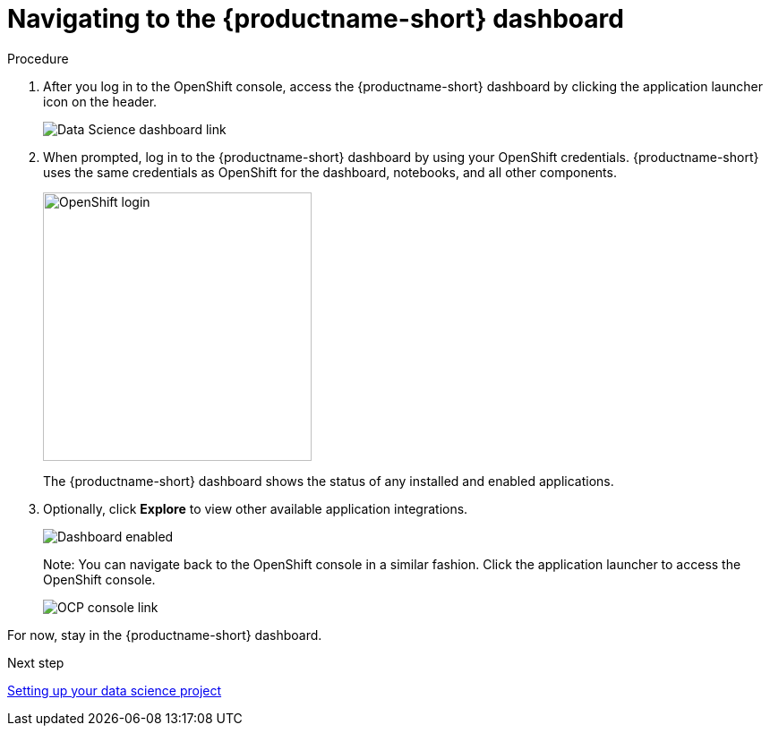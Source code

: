 [id='navigating-to-the-dashboard']
= Navigating to the {productname-short} dashboard

.Procedure

. After you log in to the OpenShift console, access the {productname-short} dashboard by clicking the application launcher icon on the header.
+
image::projects/ocp-console-ds-tile.png[Data Science dashboard link]

. When prompted, log in to the {productname-short} dashboard by using your OpenShift credentials. {productname-short} uses the same credentials as OpenShift for the dashboard, notebooks, and all other components.
+
image::projects/login-with-openshift.png[OpenShift login, 300]
+
The {productname-short} dashboard shows the status of any installed and enabled applications.

. Optionally, click *Explore* to view other available application integrations.
+
image::projects/dashboard-explore.png[Dashboard enabled]
+
Note: You can navigate back to the OpenShift console in a similar fashion. Click the application launcher to access the OpenShift console.
+
image::projects/ds-console-ocp-tile.png[OCP console link]

For now, stay in the {productname-short} dashboard.

.Next step

xref:setting-up-your-data-science-project.adoc[Setting up your data science project]


